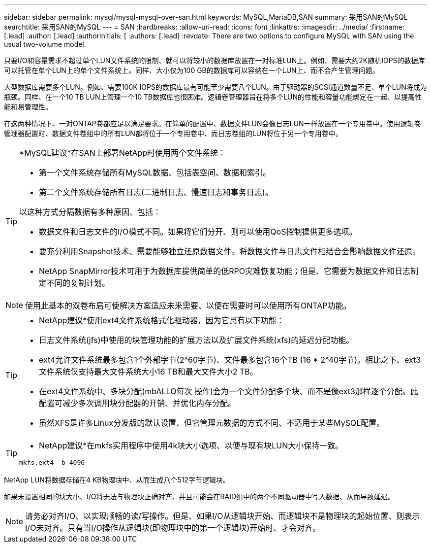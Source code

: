---
sidebar: sidebar 
permalink: mysql/mysql-mysql-over-san.html 
keywords: MySQL,MariaDB,SAN 
summary: 采用SAN的MySQL 
searchtitle: 采用SAN的MySQL 
---
= SAN
:hardbreaks:
:allow-uri-read: 
:icons: font
:linkattrs: 
:imagesdir: ../media/
:firstname: [.lead]
:author: [.lead]
:authorinitials: [
:authors: [.lead]
:revdate: There are two options to configure MySQL with SAN using the usual two-volume model.


只要I/O和容量需求不超过单个LUN文件系统的限制、就可以将较小的数据库放置在一对标准LUN上。例如、需要大约2K随机IOPS的数据库可以托管在单个LUN上的单个文件系统上。同样、大小仅为100 GB的数据库可以容纳在一个LUN上、而不会产生管理问题。

大型数据库需要多个LUN。例如、需要100K IOPS的数据库最有可能至少需要八个LUN。由于驱动器的SCSI通道数量不足、单个LUN将成为瓶颈。同样、在一个10 TB LUN上管理一个10 TB数据库也很困难。逻辑卷管理器旨在将多个LUN的性能和容量功能绑定在一起、以提高性能和易管理性。

在这两种情况下、一对ONTAP卷都应足以满足要求。在简单的配置中、数据文件LUN会像日志LUN一样放置在一个专用卷中。使用逻辑卷管理器配置时、数据文件卷组中的所有LUN都将位于一个专用卷中、而日志卷组的LUN将位于另一个专用卷中。

[TIP]
====
*MySQL建议*在SAN上部署NetApp时使用两个文件系统：

* 第一个文件系统存储所有MySQL数据、包括表空间、数据和索引。
* 第二个文件系统存储所有日志(二进制日志、慢速日志和事务日志)。


以这种方式分隔数据有多种原因、包括：

* 数据文件和日志文件的I/O模式不同。如果将它们分开、则可以使用QoS控制提供更多选项。
* 要充分利用Snapshot技术、需要能够独立还原数据文件。将数据文件与日志文件相结合会影响数据文件还原。
* NetApp SnapMirror技术可用于为数据库提供简单的低RPO灾难恢复功能；但是、它需要为数据文件和日志制定不同的复制计划。


====

NOTE: 使用此基本的双卷布局可使解决方案适应未来需要、以便在需要时可以使用所有ONTAP功能。

[TIP]
====
* NetApp建议*使用ext4文件系统格式化驱动器，因为它具有以下功能：

* 日志文件系统(jfs)中使用的块管理功能的扩展方法以及扩展文件系统(xfs)的延迟分配功能。
* ext4允许文件系统最多包含1个外部字节(2^60字节)、文件最多包含16个TB (16 * 2^40字节)。相比之下、ext3文件系统仅支持最大文件系统大小16 TB和最大文件大小2 TB。
* 在ext4文件系统中、多块分配(mbALLO每次 操作)会为一个文件分配多个块、而不是像ext3那样逐个分配。此配置可减少多次调用块分配器的开销、并优化内存分配。
* 虽然XFS是许多Linux分发版的默认设置、但它管理元数据的方式不同、不适用于某些MySQL配置。


====
[TIP]
====
* NetApp建议*在mkfs实用程序中使用4k块大小选项、以便与现有块LUN大小保持一致。

`mkfs.ext4 -b 4096`

====
NetApp LUN将数据存储在4 KB物理块中、从而生成八个512字节逻辑块。

如果未设置相同的块大小、I/O将无法与物理块正确对齐、并且可能会在RAID组中的两个不同驱动器中写入数据、从而导致延迟。


NOTE: 请务必对齐I/O、以实现顺畅的读/写操作。但是、如果I/O从逻辑块开始、而逻辑块不是物理块的起始位置、则表示I/O未对齐。只有当I/O操作从逻辑块(即物理块中的第一个逻辑块)开始时、才会对齐。
